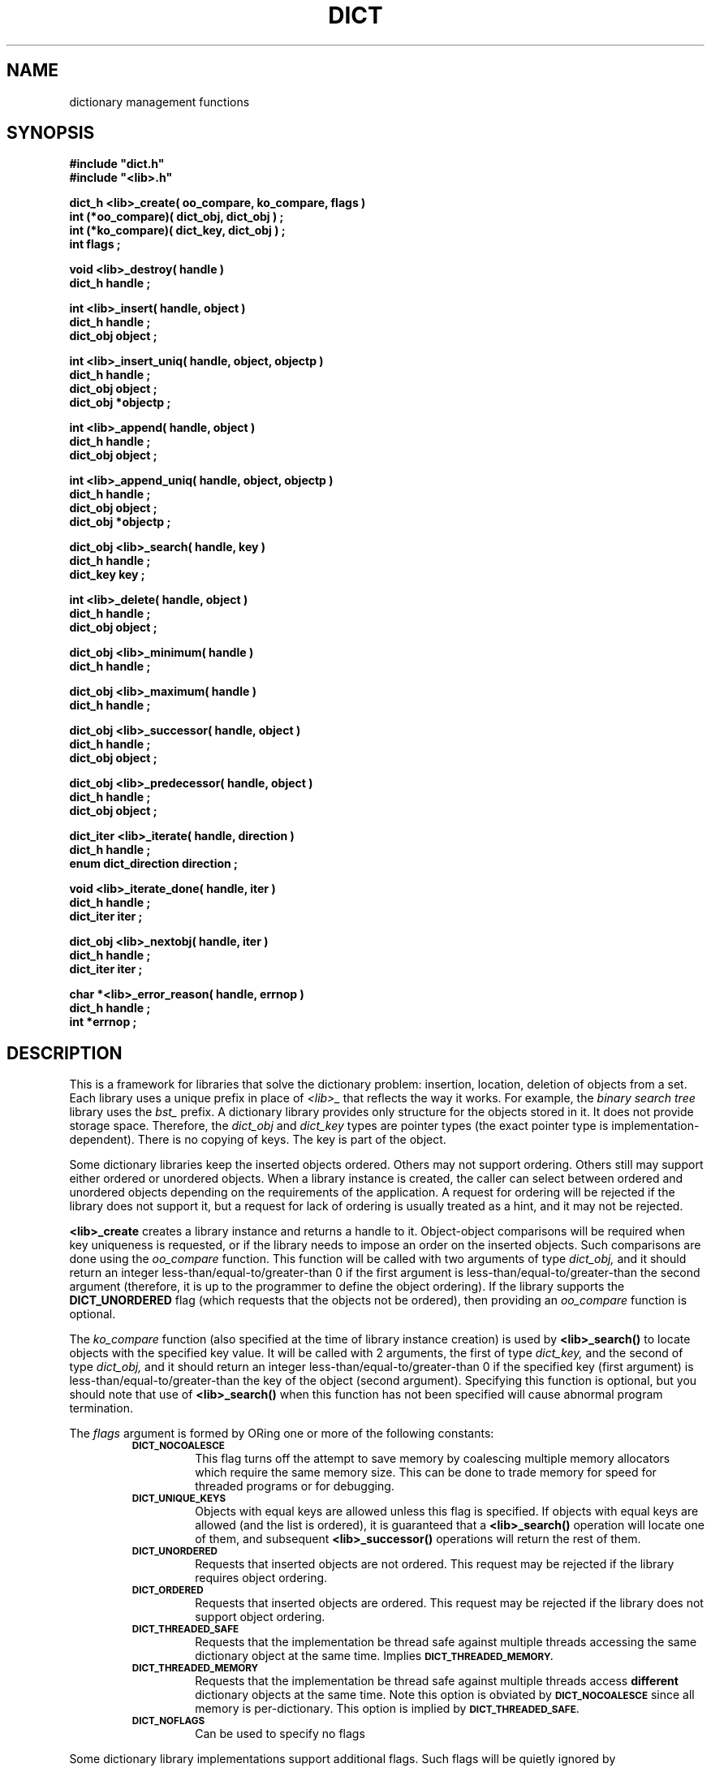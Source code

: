 .\"(c) Copyright 1993 by Panagiotis Tsirigotis
.\"All rights reserved.  The file named COPYRIGHT specifies the terms
.\"and conditions for redistribution.
.\"
.\" $Id: dict.3,v 1.5 2003/06/17 05:10:51 seth Exp $
.TH DICT 3X "23 April 1993"
.SH NAME
dictionary management functions
.SH SYNOPSIS
.LP
.nf
.ft B
#include "dict.h"
#include "<lib>.h"
.LP
.ft B
dict_h <lib>_create( oo_compare, ko_compare, flags )
int (*oo_compare)( dict_obj, dict_obj ) ;
int (*ko_compare)( dict_key, dict_obj ) ;
int flags ;
.LP
.ft B
void <lib>_destroy( handle )
dict_h handle ;
.LP
.ft B
int <lib>_insert( handle, object )
dict_h handle ;
dict_obj object ;
.LP
.ft B
int <lib>_insert_uniq( handle, object, objectp )
dict_h handle ;
dict_obj object ;
dict_obj *objectp ;
.LP
.ft B
int <lib>_append( handle, object )
dict_h handle ;
dict_obj object ;
.LP
.ft B
int <lib>_append_uniq( handle, object, objectp )
dict_h handle ;
dict_obj object ;
dict_obj *objectp ;
.LP
.ft B
dict_obj <lib>_search( handle, key )
dict_h handle ;
dict_key key ;
.LP
.ft B
int <lib>_delete( handle, object )
dict_h handle ;
dict_obj object ;
.LP
.ft B
dict_obj <lib>_minimum( handle )
dict_h handle ;
.LP
.ft B
dict_obj <lib>_maximum( handle )
dict_h handle ;
.LP
.ft B
dict_obj <lib>_successor( handle, object )
dict_h handle ;
dict_obj object ;
.LP
.ft B
dict_obj <lib>_predecessor( handle, object )
dict_h handle ;
dict_obj object ;
.LP
.ft B
dict_iter <lib>_iterate( handle, direction )
dict_h handle ;
enum dict_direction direction ;
.LP
.ft B
void <lib>_iterate_done( handle, iter )
dict_h handle ;
dict_iter iter ;
.LP
.ft B
dict_obj <lib>_nextobj( handle, iter )
dict_h handle ;
dict_iter iter ;
.LP
.ft B
char *<lib>_error_reason( handle, errnop )
dict_h handle ;
int *errnop ;
.LP
.ft B
.SH DESCRIPTION
This is a framework for libraries that solve the dictionary problem:
insertion, location, deletion of objects from a set.
Each library uses a unique prefix in place of
.I "<lib>_"
that reflects the way it works.
For example, the
.I "binary search tree"
library uses the
.I bst_
prefix.
A dictionary library provides only structure for the objects stored in it.
It does not provide storage space.
Therefore, the
.I dict_obj
and
.I dict_key
types are pointer types (the exact pointer type is implementation-dependent).
There is no copying of keys. The key is part of the object.
.LP
Some dictionary libraries keep the inserted objects ordered. Others
may not support ordering. Others still may support either ordered or
unordered objects.
When a library instance is created, the caller
can select between ordered and unordered objects depending on the requirements
of the application.
A request for ordering will be rejected if the library does not support it,
but a request for lack of ordering is usually treated as a hint, and it may
not be rejected.
.LP
.B <lib>_create
creates a library instance and returns a handle to it.
Object-object comparisons will be required when key uniqueness is requested,
or if the library needs to impose an order on the inserted objects.
Such comparisons are done using the
.I oo_compare
function.
This function will be called with two arguments of type
.I dict_obj,
and it should return an integer less-than/equal-to/greater-than 0
if the first argument is less-than/equal-to/greater-than the second
argument (therefore, it is up to the programmer to define the object ordering).
If the library supports the
.B DICT_UNORDERED
flag (which requests that the objects not be ordered), then
providing an
.I oo_compare
function is optional.
.LP
The
.I ko_compare
function (also specified at the time of library instance creation) is used by
.B <lib>_search()
to locate objects with the specified key value.
It will be called with 2 arguments, the first of type
.I dict_key,
and the second of type
.I dict_obj,
and it should return an integer less-than/equal-to/greater-than 0
if the specified key (first argument) is less-than/equal-to/greater-than
the key of the object (second argument). Specifying this function is
optional, but you should note that use of
.B <lib>_search()
when this function has not been specified will cause abnormal program
termination.
.LP
The
.I flags
argument is formed by ORing one or more of the following constants:
.RS
.TP
.SB DICT_NOCOALESCE
This flag turns off the attempt to save memory by coalescing multiple
memory allocators which require the same memory size.  This can be done
to trade memory for speed for threaded programs or for debugging.
.TP
.SB DICT_UNIQUE_KEYS
Objects with equal keys are allowed unless this flag is specified.  If
objects with equal keys are allowed (and the list is ordered), it is
guaranteed that a
.B <lib>_search()
operation will locate one of them, and subsequent
.B <lib>_successor()
operations will return the rest of them.
.TP
.SB DICT_UNORDERED
Requests that inserted objects are not ordered. This request may be
rejected if the library requires object ordering.
.TP
.SB DICT_ORDERED
Requests that inserted objects are ordered. This request may be rejected
if the library does not support object ordering.
.TP
.SB DICT_THREADED_SAFE
Requests that the implementation be thread safe against multiple
threads accessing the same dictionary object at the same time.
Implies
.SB DICT_THREADED_MEMORY.
.TP
.SB DICT_THREADED_MEMORY
Requests that the implementation be thread safe against multiple
threads access
.B different
dictionary objects at the same time.  Note this option is obviated by
.SB DICT_NOCOALESCE
since all memory is per-dictionary.  This option is implied by
.SB DICT_THREADED_SAFE.
.TP
.SB DICT_NOFLAGS
Can be used to specify no flags
.RE
.LP
Some dictionary library implementations support additional flags.
Such flags will be quietly ignored by implementations that don't support them.
The constant
.B DICT_NOFLAGS
can be used to specify no flags.
.LP
.B <lib>_destroy()
destroys the library instance identified by the
.I handle.
.LP
.B <lib>_insert()
and
.B <lib>_insert_uniq()
are used for object insertions, with the latter requiring that the
new object be unique (in terms of its key).
If the
.I objectp
argument of
.B <lib>_insert_uniq()
is not
.SM NULL
then if the insertion is successful, it will point to
.I object.
If the insertion is not successful because there is already an
object with an equal key value, then
.I objectp
will point to that object.
.LP
.B <lib>_append()
and
.B <lib>_append_uniq()
for most implementations are identical to
.B <lib>_insert()
or
.B <lib>_insert_uniq().
However, some implementations (DLLs) will insert values at the end of
the list (for unordered lists, or at the end of the list of
equal-keyed objects) instead of the beginning.
.LP
.B <lib>_delete()
deletes an object from a library instance.
.LP
.B <lib>_search()
locates objects with a key equal to the specified key.
.LP
The action of the
.B <lib>_minimum(),
.B <lib>_maximum(),
.B <lib>_successor(),
and
.B <lib>_predecessor()
operations depends on whether the library orders the objects stored
in it. If it does, then these operations have the meaning denoted by
their names (although it should be noted that the order is really
defined by the
.I oo_compare
function and may not be intuitive).
If the objects are unordered, then the meaning of these
operations is undefined. However,
it is guaranteed that by starting
at the object identified by
.B "<lib>_minimum()"
or
.B "<lib>_maximum(),"
and iterating with
.B "<lib>_successor()"
or
.B "<lib>_predecessor()"
respectively,
all objects stored in the library instance will be enumerated.
.LP
.B <lib>_successor()
returns the object that is the successor of the specified
.I object.
The specified object must exist in the library instance
(non-existence is considered a programmer error).
.LP
.B <lib>_predecessor()
returns the object that is the predecessor of the specified
.I object.
The specified object must exist in the library instance
(non-existence is considered a programmer error).
.LP
.B "<lib>_iterate()"
prepares the library instance identified by
.I handle
for an iteration, returning the iteration context, which must be passed to
.B "<lib>_nextobj()".
Assuming a library that orders objects according to non-decreasing key value,
if
.I direction
is
.I DICT_FROM_START
then the objects will be iterated according to non-decreasing key value,
while if
.I direction
is
.I DICT_FROM_END
then the objects will be iterated according to non-increasing key value.
If the library does not provide any ordering, then the
.I direction
argument is ignored.
.LP
.B "<lib>_nextobj()"
returns the next object in the iteration context provided by
.B "<lib>_iterate()".
The reason for providing
.B "<lib>_iterate()"
and
.B "<lib>_nextobj()"
is that they are more convenient to use when it is desirable
to optionally delete the object returned from
.B "<lib>_nextobj()"
and continue iterating.
.LP
.B "<lib>_iterate_done()"
indicates to the system that the user is done with a particular
iteration context.
.LP
.B "<lib>_error_reason()"
returns the textual error message for the most recent error return by
the dictionary.  If you wish the numerical reason, you may supply a
integer for copyout.
.SH "RETURN VALUES"
.LP
Functions returning handles or objects, return
.SM NULL
if they fail.
.LP
Functions returning \fIint\fRs, return
.B DICT_OK
on success, and
.B DICT_ERR
on failure.
When a call fails, the error message is available
via
.B <lib>_error_reason().
.LP
.B <lib>_create()
returns a library instance handle if it succeeds, or
.SM NULL
if it fails.
.LP
.B <lib>_insert()
returns
.B DICT_OK
if it succeeds, or
.B DICT_ERR
if it fails.
.LP
.B <lib>_insert_uniq()
returns
.B DICT_OK
if it succeeds, or
.B DICT_ERR
if it fails.
.LP
.B <lib>_delete()
returns
.B DICT_OK
if it succeeds, or
.B DICT_ERR
if it fails.
.LP
.B <lib>_search()
returns an object if it succeeds, or
.SM NULL
if it fails (the error variable is not set in this case as
there is only one explanation for the failure).
.LP
.B <lib>_minimum()
returns an object, or
.SM NULL
if there are no objects in the particular library instance.
.LP
.B <lib>_maximum()
returns an object, or
.SM NULL
if there are no objects in the particular library instance.
.LP
.B <lib>_successor()
.B "(<lib>_predecessor())"
returns an object, or
.SM NULL
if the specified object has no successor (predecessor),
or when the specified object does not exist.
In order to discriminate between these two cases, in the former case
the error variable
(\fIdict_errno\fP or the one specified when the
specific library instance was created)
will be set to
.SB DICT_ENOERROR,
and in the latter case it will contain an error code.
.LP
.B <lib>_nextobj()
returns an object, or
.SM NULL
if there are no more objects.
.SH ERRORS
.LP
The following error codes are placed in
.I dict_errno
or in the user-specified error variable.
.IP DICT_ENOERROR 20
No error.
.IP "DICT_ENOMEM"
Operation failed because of lack of memory.
.IP DICT_ENOTFOUND
Object not found.
.IP "DICT_ENOOOCOMP"
Object-to-object comparator function is missing.
.\"
.\" .IP "DICT_ENOKOCOMP"
.\" Key-to-object comparator function is missing.
.\"
.IP "DICT_ENULLOBJECT"
Object is
.SM NULL.
.IP DICT_EEXISTS
Object with equal key exists.
.IP "DICT_EBADOBJECT *"
The object used in a
.I "<lib>_successor"
or
.I "<lib>_predecessor"
operation does not exist.
.IP "DICT_ENOHVFUNC"
The function to convert a key or object to a hash value is missing.
.IP "DICT_EBADORDER"
Both the
.SM DICT_ORDERED
and
.SM DICT_UNORDERED
flags were specified.
.IP "DICT_EORDER"
The specified order flag is not supported by the particular library
implementation.
.SH BUGS
.B "<lib>_iterate"
(and friends)--while they now have a re-entrant interface, if you do
not compile with threading enabled, they are
.I not
re-entrant, since the iterate context is not dynamically
allocated.  This means currently you still cannot nest iterations (unless you
ocompile with threading).
.SH EXAMPLE
The following code fragment reads words from standard input and places them
in a set making sure that the set contains no duplicates. At the
end-of-file indication, all the words in the set are listed in
alphanumeric order. A balanced binary search tree is used to maintain
the set.
.RS
.sp 1
.ft B
.nf
#include "bst.h"
.sp 1
dict_h word_set ;
char buf[ 80 ] ;
char *word ;
int strcmp() ;
.sp 1
word_set = bst_create( strcmp, strcmp,
.RS
DICT_UNIQUE_KEYS + DICT_BALANCED_TREE ) ;
.RE
while ( gets( buf ) )
{
.RS
/*
 * We expect one word per line
 */
word = malloc( strlen( buf ) + 1 ) ;
(void) strcpy( word, buf ) ;
if ( bst_insert( word_set, (dict_obj) word ) == DICT_ERR )
.RS
free( word ) ;
.RE
.RE
}
for ( word = (char *) bst_minimum( word_set ) ; word ;
.RS
.RS
word = (char *) bst_successor( word_set, word ) )
.RE
.RE
.RS
printf( "%s\\n", word ) ;
.RE
